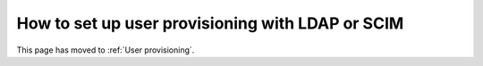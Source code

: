 How to set up user provisioning with LDAP or SCIM
=================================================

This page has moved to :ref:`User provisioning`.
